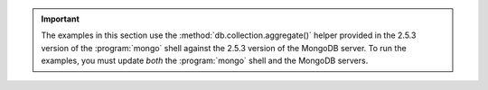 .. important:: 

   The examples in this section use the
   :method:`db.collection.aggregate()` helper provided in the 2.5.3
   version of the :program:`mongo` shell against the 2.5.3 version of
   the MongoDB server. To run the examples, you must update *both* the
   :program:`mongo` shell and the MongoDB servers.
